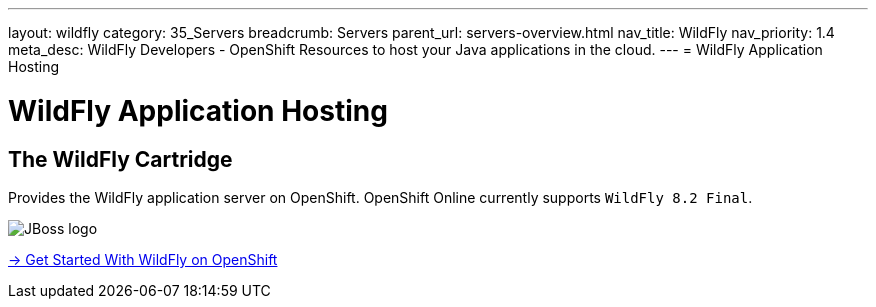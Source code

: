 ---
layout: wildfly
category: 35_Servers
breadcrumb: Servers
parent_url: servers-overview.html
nav_title: WildFly
nav_priority: 1.4
meta_desc: WildFly Developers - OpenShift Resources to host your Java applications in the cloud.
---
= WildFly Application Hosting

[[top]]
[[java]]
[float]
= WildFly Application Hosting

[[jbossas]]
== The WildFly Cartridge
[.lead]
Provides the WildFly application server on OpenShift. OpenShift Online currently supports  `WildFly 8.2 Final`.

image::wildfly-logo.png[JBoss logo]

[.lead]
link:wildfly-getting-started.html[-> Get Started With WildFly on OpenShift]
